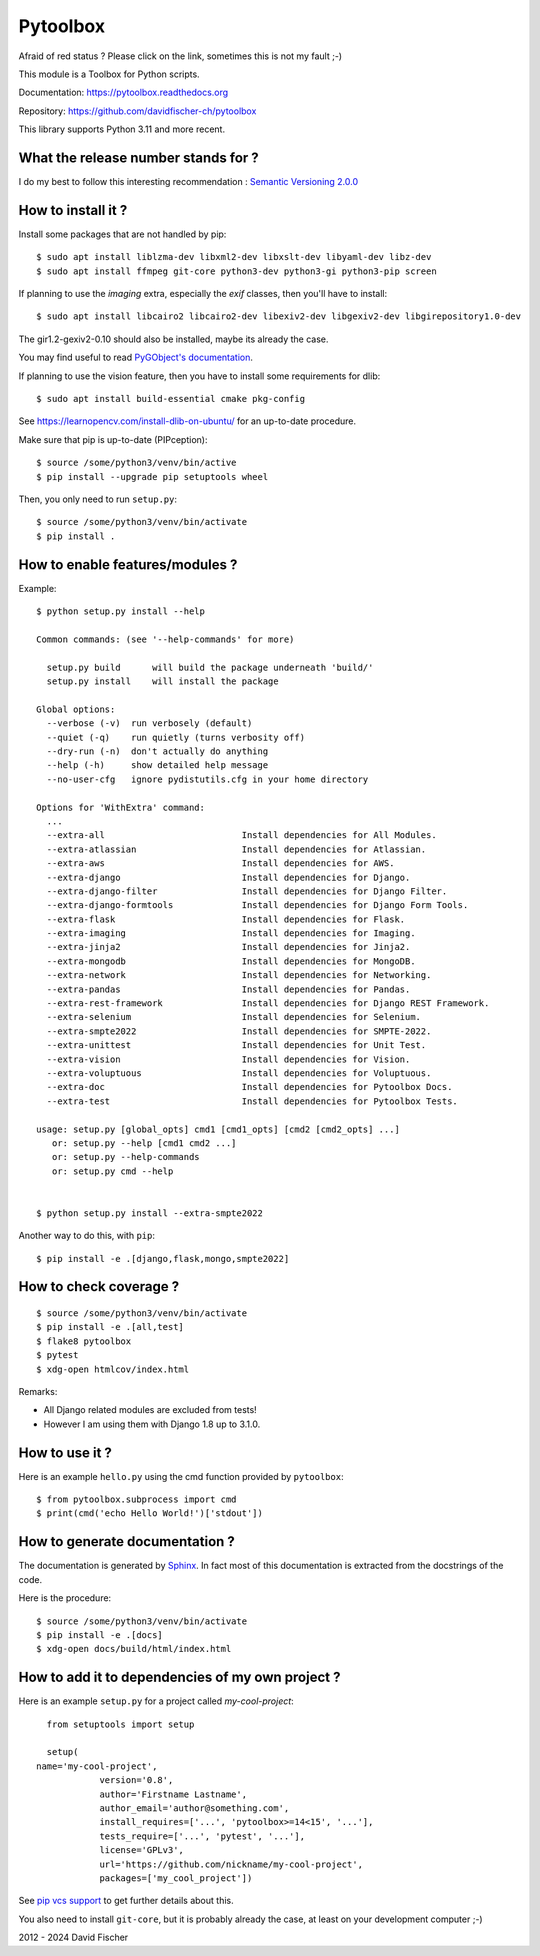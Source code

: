 =========
Pytoolbox
=========

.. image:: https://badge.fury.io/py/pytoolbox.png
   :target: http://badge.fury.io/py/pytoolbox

.. image:: https://github.com/davidfischer-ch/pytoolbox/actions/workflows/python-package.yml/badge.svg
   :target: https://github.com/davidfischer-ch/pytoolbox

.. image:: https://coveralls.io/repos/davidfischer-ch/pytoolbox/badge.png
   :target: https://coveralls.io/r/davidfischer-ch/pytoolbox

Afraid of red status ? Please click on the link, sometimes this is not my fault ;-)

This module is a Toolbox for Python scripts.

Documentation: https://pytoolbox.readthedocs.org

Repository: https://github.com/davidfischer-ch/pytoolbox

This library supports Python 3.11 and more recent.

------------------------------------
What the release number stands for ?
------------------------------------

I do my best to follow this interesting recommendation : `Semantic Versioning 2.0.0 <http://semver.org/>`_

-------------------
How to install it ?
-------------------

Install some packages that are not handled by pip::

    $ sudo apt install liblzma-dev libxml2-dev libxslt-dev libyaml-dev libz-dev
    $ sudo apt install ffmpeg git-core python3-dev python3-gi python3-pip screen

If planning to use the `imaging` extra, especially the `exif` classes, then you'll have to install::

    $ sudo apt install libcairo2 libcairo2-dev libexiv2-dev libgexiv2-dev libgirepository1.0-dev

The gir1.2-gexiv2-0.10 should also be installed, maybe its already the case.

You may find useful to read `PyGObject's documentation <https://pygobject.readthedocs.io/en/latest/getting_started.html>`_.

If planning to use the vision feature, then you have to install some requirements for dlib::

    $ sudo apt install build-essential cmake pkg-config

See https://learnopencv.com/install-dlib-on-ubuntu/ for an up-to-date procedure.

Make sure that pip is up-to-date (PIPception)::

    $ source /some/python3/venv/bin/active
    $ pip install --upgrade pip setuptools wheel

Then, you only need to run ``setup.py``::

    $ source /some/python3/venv/bin/activate
    $ pip install .

--------------------------------
How to enable features/modules ?
--------------------------------

Example::

    $ python setup.py install --help

    Common commands: (see '--help-commands' for more)

      setup.py build      will build the package underneath 'build/'
      setup.py install    will install the package

    Global options:
      --verbose (-v)  run verbosely (default)
      --quiet (-q)    run quietly (turns verbosity off)
      --dry-run (-n)  don't actually do anything
      --help (-h)     show detailed help message
      --no-user-cfg   ignore pydistutils.cfg in your home directory

    Options for 'WithExtra' command:
      ...
      --extra-all                          Install dependencies for All Modules.
      --extra-atlassian                    Install dependencies for Atlassian.
      --extra-aws                          Install dependencies for AWS.
      --extra-django                       Install dependencies for Django.
      --extra-django-filter                Install dependencies for Django Filter.
      --extra-django-formtools             Install dependencies for Django Form Tools.
      --extra-flask                        Install dependencies for Flask.
      --extra-imaging                      Install dependencies for Imaging.
      --extra-jinja2                       Install dependencies for Jinja2.
      --extra-mongodb                      Install dependencies for MongoDB.
      --extra-network                      Install dependencies for Networking.
      --extra-pandas                       Install dependencies for Pandas.
      --extra-rest-framework               Install dependencies for Django REST Framework.
      --extra-selenium                     Install dependencies for Selenium.
      --extra-smpte2022                    Install dependencies for SMPTE-2022.
      --extra-unittest                     Install dependencies for Unit Test.
      --extra-vision                       Install dependencies for Vision.
      --extra-voluptuous                   Install dependencies for Voluptuous.
      --extra-doc                          Install dependencies for Pytoolbox Docs.
      --extra-test                         Install dependencies for Pytoolbox Tests.

    usage: setup.py [global_opts] cmd1 [cmd1_opts] [cmd2 [cmd2_opts] ...]
       or: setup.py --help [cmd1 cmd2 ...]
       or: setup.py --help-commands
       or: setup.py cmd --help


    $ python setup.py install --extra-smpte2022

Another way to do this, with ``pip``::

    $ pip install -e .[django,flask,mongo,smpte2022]

-----------------------
How to check coverage ?
-----------------------

::

    $ source /some/python3/venv/bin/activate
    $ pip install -e .[all,test]
    $ flake8 pytoolbox
    $ pytest
    $ xdg-open htmlcov/index.html

Remarks:

* All Django related modules are excluded from tests!
* However I am using them with Django 1.8 up to 3.1.0.

---------------
How to use it ?
---------------

Here is an example ``hello.py`` using the cmd function provided by ``pytoolbox``::

    $ from pytoolbox.subprocess import cmd
    $ print(cmd('echo Hello World!')['stdout'])

-------------------------------
How to generate documentation ?
-------------------------------

The documentation is generated by `Sphinx <http://sphinx-doc.org/ext/autodoc.html>`_.
In fact most of this documentation is extracted from the docstrings of the code.

Here is the procedure::

    $ source /some/python3/venv/bin/activate
    $ pip install -e .[docs]
    $ xdg-open docs/build/html/index.html

-------------------------------------------------
How to add it to dependencies of my own project ?
-------------------------------------------------

Here is an example ``setup.py`` for a project called *my-cool-project*::

	from setuptools import setup

	setup(
      name='my-cool-project',
		  version='0.8',
		  author='Firstname Lastname',
		  author_email='author@something.com',
		  install_requires=['...', 'pytoolbox>=14<15', '...'],
		  tests_require=['...', 'pytest', '...'],
		  license='GPLv3',
		  url='https://github.com/nickname/my-cool-project',
		  packages=['my_cool_project'])


See `pip vcs support <http://www.pip-installer.org/en/latest/logic.html#vcs-support>`_ to get further details about this.

You also need to install ``git-core``, but it is probably already the case, at least on your development computer ;-)

2012 - 2024 David Fischer

